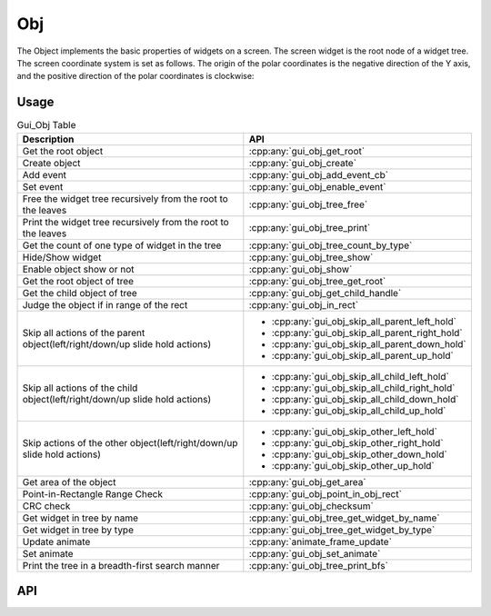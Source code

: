 ===
Obj
===

The Object implements the basic properties of widgets on a screen. The screen widget is the root node of a widget tree. The screen coordinate system is set as follows. The origin of the polar coordinates is the negative direction of the Y axis, and the positive direction of the polar coordinates is clockwise:

.. raw:: html

   <br>
   <div style="text-align: center"><img src="https://foruda.gitee.com/images/1736157403669807769/b83ae9f8_13671147.png" width= "300" /></div>
   <br>

Usage
-----

.. table:: Gui_Obj Table
   :widths: 100 100
   :align: center
   :name: Gui_Obj_Table

   +--------------------------------------------------------------------------------+---------------------------------------------------+
   | Description                                                                    | API                                               |
   +================================================================================+===================================================+
   | Get the root object                                                            | :cpp:any:`gui_obj_get_root`                       |
   +--------------------------------------------------------------------------------+---------------------------------------------------+
   | Create object                                                                  | :cpp:any:`gui_obj_create`                         |
   +--------------------------------------------------------------------------------+---------------------------------------------------+
   | Add event                                                                      | :cpp:any:`gui_obj_add_event_cb`                   |
   +--------------------------------------------------------------------------------+---------------------------------------------------+
   | Set event                                                                      | :cpp:any:`gui_obj_enable_event`                   |
   +--------------------------------------------------------------------------------+---------------------------------------------------+
   | Free the widget tree recursively from the root to the leaves                   | :cpp:any:`gui_obj_tree_free`                      |
   +--------------------------------------------------------------------------------+---------------------------------------------------+
   | Print the widget tree recursively from the root to the leaves                  | :cpp:any:`gui_obj_tree_print`                     |
   +--------------------------------------------------------------------------------+---------------------------------------------------+
   | Get the count of one type of widget in the tree                                | :cpp:any:`gui_obj_tree_count_by_type`             |
   +--------------------------------------------------------------------------------+---------------------------------------------------+
   | Hide/Show widget                                                               | :cpp:any:`gui_obj_tree_show`                      |
   +--------------------------------------------------------------------------------+---------------------------------------------------+
   | Enable object show or not                                                      | :cpp:any:`gui_obj_show`                           |
   +--------------------------------------------------------------------------------+---------------------------------------------------+
   | Get the root object of tree                                                    | :cpp:any:`gui_obj_tree_get_root`                  |
   +--------------------------------------------------------------------------------+---------------------------------------------------+
   | Get the child object of tree                                                   | :cpp:any:`gui_obj_get_child_handle`               |
   +--------------------------------------------------------------------------------+---------------------------------------------------+
   |Judge the object if in range of the rect                                        | :cpp:any:`gui_obj_in_rect`                        |
   +--------------------------------------------------------------------------------+---------------------------------------------------+
   | Skip all actions of the parent object(left/right/down/up slide hold actions)   | + :cpp:any:`gui_obj_skip_all_parent_left_hold`    |
   |                                                                                | + :cpp:any:`gui_obj_skip_all_parent_right_hold`   |
   |                                                                                | + :cpp:any:`gui_obj_skip_all_parent_down_hold`    |
   |                                                                                | + :cpp:any:`gui_obj_skip_all_parent_up_hold`      |
   +--------------------------------------------------------------------------------+---------------------------------------------------+
   | Skip all actions of the child object(left/right/down/up slide hold actions)    | + :cpp:any:`gui_obj_skip_all_child_left_hold`     |
   |                                                                                | + :cpp:any:`gui_obj_skip_all_child_right_hold`    |
   |                                                                                | + :cpp:any:`gui_obj_skip_all_child_down_hold`     |
   |                                                                                | + :cpp:any:`gui_obj_skip_all_child_up_hold`       |
   +--------------------------------------------------------------------------------+---------------------------------------------------+
   | Skip actions of the other object(left/right/down/up slide hold actions)        | + :cpp:any:`gui_obj_skip_other_left_hold`         |
   |                                                                                | + :cpp:any:`gui_obj_skip_other_right_hold`        |
   |                                                                                | + :cpp:any:`gui_obj_skip_other_down_hold`         |
   |                                                                                | + :cpp:any:`gui_obj_skip_other_up_hold`           |
   +--------------------------------------------------------------------------------+---------------------------------------------------+
   | Get area of the object                                                         | :cpp:any:`gui_obj_get_area`                       |
   +--------------------------------------------------------------------------------+---------------------------------------------------+
   | Point-in-Rectangle Range Check                                                 | :cpp:any:`gui_obj_point_in_obj_rect`              |
   +--------------------------------------------------------------------------------+---------------------------------------------------+
   | CRC check                                                                      | :cpp:any:`gui_obj_checksum`                       |
   +--------------------------------------------------------------------------------+---------------------------------------------------+
   | Get widget in tree by name                                                     | :cpp:any:`gui_obj_tree_get_widget_by_name`        |
   +--------------------------------------------------------------------------------+---------------------------------------------------+
   | Get widget in tree by type                                                     | :cpp:any:`gui_obj_tree_get_widget_by_type`        |
   +--------------------------------------------------------------------------------+---------------------------------------------------+
   | Update animate                                                                 | :cpp:any:`animate_frame_update`                   |
   +--------------------------------------------------------------------------------+---------------------------------------------------+
   | Set animate                                                                    | :cpp:any:`gui_obj_set_animate`                    |
   +--------------------------------------------------------------------------------+---------------------------------------------------+
   | Print the tree in a breadth-first search manner                                | :cpp:any:`gui_obj_tree_print_bfs`                 |
   +--------------------------------------------------------------------------------+---------------------------------------------------+

API
---

.. doxygenfile:: gui_obj.h
